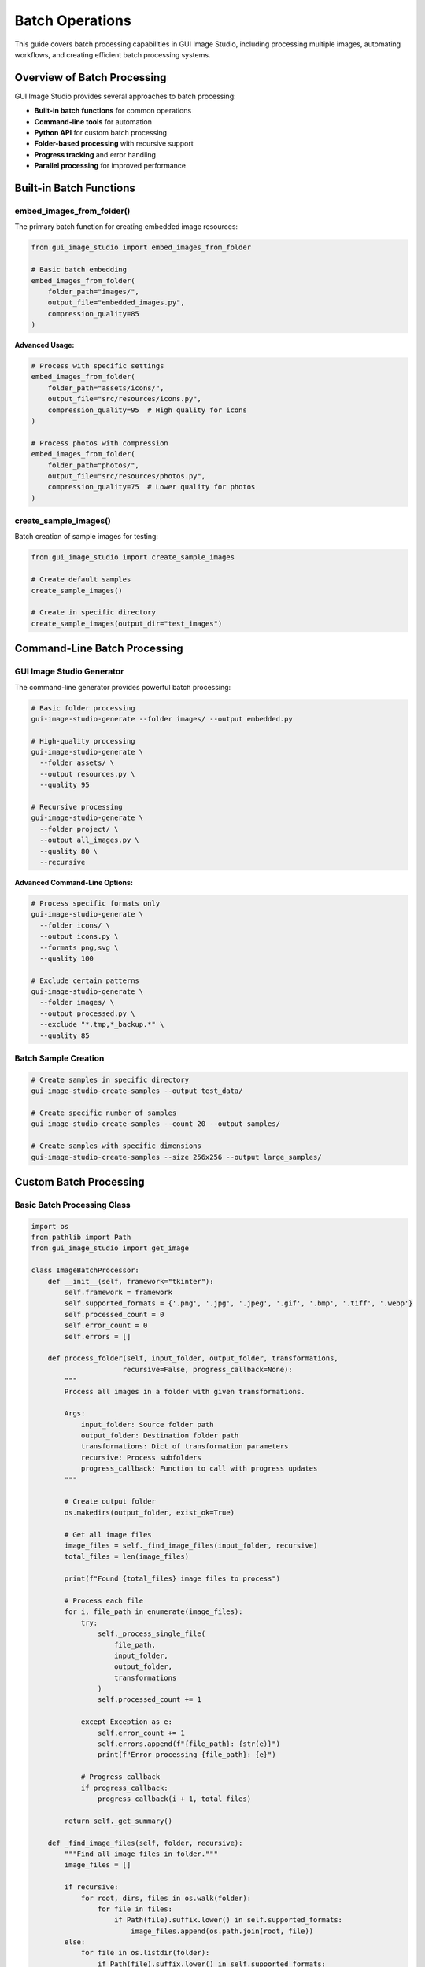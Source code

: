 Batch Operations
================

This guide covers batch processing capabilities in GUI Image Studio, including processing multiple images, automating workflows, and creating efficient batch processing systems.

Overview of Batch Processing
-----------------------------

GUI Image Studio provides several approaches to batch processing:

- **Built-in batch functions** for common operations
- **Command-line tools** for automation
- **Python API** for custom batch processing
- **Folder-based processing** with recursive support
- **Progress tracking** and error handling
- **Parallel processing** for improved performance

Built-in Batch Functions
------------------------

embed_images_from_folder()
~~~~~~~~~~~~~~~~~~~~~~~~~~

The primary batch function for creating embedded image resources:

.. code-block:: python

    from gui_image_studio import embed_images_from_folder

    # Basic batch embedding
    embed_images_from_folder(
        folder_path="images/",
        output_file="embedded_images.py",
        compression_quality=85
    )

**Advanced Usage:**

.. code-block:: python

    # Process with specific settings
    embed_images_from_folder(
        folder_path="assets/icons/",
        output_file="src/resources/icons.py",
        compression_quality=95  # High quality for icons
    )

    # Process photos with compression
    embed_images_from_folder(
        folder_path="photos/",
        output_file="src/resources/photos.py",
        compression_quality=75  # Lower quality for photos
    )

create_sample_images()
~~~~~~~~~~~~~~~~~~~~~~

Batch creation of sample images for testing:

.. code-block:: python

    from gui_image_studio import create_sample_images

    # Create default samples
    create_sample_images()

    # Create in specific directory
    create_sample_images(output_dir="test_images")

Command-Line Batch Processing
-----------------------------

GUI Image Studio Generator
~~~~~~~~~~~~~~~~~~~~~~~~~~

The command-line generator provides powerful batch processing:

.. code-block:: bash

    # Basic folder processing
    gui-image-studio-generate --folder images/ --output embedded.py

    # High-quality processing
    gui-image-studio-generate \
      --folder assets/ \
      --output resources.py \
      --quality 95

    # Recursive processing
    gui-image-studio-generate \
      --folder project/ \
      --output all_images.py \
      --quality 80 \
      --recursive

**Advanced Command-Line Options:**

.. code-block:: bash

    # Process specific formats only
    gui-image-studio-generate \
      --folder icons/ \
      --output icons.py \
      --formats png,svg \
      --quality 100

    # Exclude certain patterns
    gui-image-studio-generate \
      --folder images/ \
      --output processed.py \
      --exclude "*.tmp,*_backup.*" \
      --quality 85

Batch Sample Creation
~~~~~~~~~~~~~~~~~~~~~

.. code-block:: bash

    # Create samples in specific directory
    gui-image-studio-create-samples --output test_data/

    # Create specific number of samples
    gui-image-studio-create-samples --count 20 --output samples/

    # Create samples with specific dimensions
    gui-image-studio-create-samples --size 256x256 --output large_samples/

Custom Batch Processing
-----------------------

Basic Batch Processing Class
~~~~~~~~~~~~~~~~~~~~~~~~~~~~

.. code-block:: python

    import os
    from pathlib import Path
    from gui_image_studio import get_image

    class ImageBatchProcessor:
        def __init__(self, framework="tkinter"):
            self.framework = framework
            self.supported_formats = {'.png', '.jpg', '.jpeg', '.gif', '.bmp', '.tiff', '.webp'}
            self.processed_count = 0
            self.error_count = 0
            self.errors = []

        def process_folder(self, input_folder, output_folder, transformations,
                          recursive=False, progress_callback=None):
            """
            Process all images in a folder with given transformations.

            Args:
                input_folder: Source folder path
                output_folder: Destination folder path
                transformations: Dict of transformation parameters
                recursive: Process subfolders
                progress_callback: Function to call with progress updates
            """

            # Create output folder
            os.makedirs(output_folder, exist_ok=True)

            # Get all image files
            image_files = self._find_image_files(input_folder, recursive)
            total_files = len(image_files)

            print(f"Found {total_files} image files to process")

            # Process each file
            for i, file_path in enumerate(image_files):
                try:
                    self._process_single_file(
                        file_path,
                        input_folder,
                        output_folder,
                        transformations
                    )
                    self.processed_count += 1

                except Exception as e:
                    self.error_count += 1
                    self.errors.append(f"{file_path}: {str(e)}")
                    print(f"Error processing {file_path}: {e}")

                # Progress callback
                if progress_callback:
                    progress_callback(i + 1, total_files)

            return self._get_summary()

        def _find_image_files(self, folder, recursive):
            """Find all image files in folder."""
            image_files = []

            if recursive:
                for root, dirs, files in os.walk(folder):
                    for file in files:
                        if Path(file).suffix.lower() in self.supported_formats:
                            image_files.append(os.path.join(root, file))
            else:
                for file in os.listdir(folder):
                    if Path(file).suffix.lower() in self.supported_formats:
                        image_files.append(os.path.join(folder, file))

            return image_files

        def _process_single_file(self, file_path, input_folder, output_folder, transformations):
            """Process a single image file."""

            # Calculate relative path for output
            rel_path = os.path.relpath(file_path, input_folder)
            output_path = os.path.join(output_folder, rel_path)

            # Create output subdirectory if needed
            os.makedirs(os.path.dirname(output_path), exist_ok=True)

            # Process image
            processed_image = get_image(
                file_path,
                framework=self.framework,
                **transformations
            )

            print(f"Processed: {rel_path}")

        def _get_summary(self):
            """Get processing summary."""
            return {
                'processed': self.processed_count,
                'errors': self.error_count,
                'error_list': self.errors,
                'success_rate': (self.processed_count / (self.processed_count + self.error_count)) * 100
                if (self.processed_count + self.error_count) > 0 else 0
            }

    # Usage example
    def process_photo_collection():
        processor = ImageBatchProcessor("tkinter")

        transformations = {
            'size': (800, 600),
            'contrast': 1.1,
            'saturation': 1.05,
            'tint_color': (255, 245, 235),
            'tint_intensity': 0.05
        }

        def progress_callback(current, total):
            percent = (current / total) * 100
            print(f"Progress: {current}/{total} ({percent:.1f}%)")

        summary = processor.process_folder(
            input_folder="raw_photos/",
            output_folder="processed_photos/",
            transformations=transformations,
            recursive=True,
            progress_callback=progress_callback
        )

        print(f"\nProcessing complete:")
        print(f"  Processed: {summary['processed']} files")
        print(f"  Errors: {summary['errors']} files")
        print(f"  Success rate: {summary['success_rate']:.1f}%")

Advanced Batch Processing
-------------------------

Multi-Format Batch Processor
~~~~~~~~~~~~~~~~~~~~~~~~~~~~~

.. code-block:: python

    class AdvancedBatchProcessor:
        def __init__(self, framework="tkinter"):
            self.framework = framework
            self.format_configs = {
                'icons': {
                    'size': (64, 64),
                    'quality': 95,
                    'formats': ['.png', '.ico']
                },
                'photos': {
                    'size': (1200, 800),
                    'quality': 80,
                    'formats': ['.jpg', '.jpeg']
                },
                'thumbnails': {
                    'size': (150, 150),
                    'quality': 70,
                    'formats': ['.jpg', '.png']
                }
            }

        def process_by_type(self, input_folder, output_base, type_configs=None):
            """Process images by type with different settings."""

            if type_configs is None:
                type_configs = self.format_configs

            results = {}

            for image_type, config in type_configs.items():
                print(f"\nProcessing {image_type}...")

                output_folder = os.path.join(output_base, image_type)

                # Filter files by format
                image_files = self._find_files_by_format(
                    input_folder,
                    config['formats']
                )

                if not image_files:
                    print(f"No {image_type} files found")
                    continue

                # Process files
                type_results = self._process_file_list(
                    image_files,
                    output_folder,
                    {
                        'size': config['size'],
                        'contrast': config.get('contrast', 1.0),
                        'saturation': config.get('saturation', 1.0)
                    }
                )

                results[image_type] = type_results

            return results

        def _find_files_by_format(self, folder, formats):
            """Find files matching specific formats."""
            files = []
            for file in os.listdir(folder):
                if Path(file).suffix.lower() in formats:
                    files.append(os.path.join(folder, file))
            return files

        def _process_file_list(self, file_list, output_folder, transformations):
            """Process a list of files."""
            os.makedirs(output_folder, exist_ok=True)

            processed = 0
            errors = 0

            for file_path in file_list:
                try:
                    filename = os.path.basename(file_path)
                    output_path = os.path.join(output_folder, filename)

                    # Process image
                    processed_image = get_image(
                        file_path,
                        framework=self.framework,
                        **transformations
                    )

                    processed += 1
                    print(f"  Processed: {filename}")

                except Exception as e:
                    errors += 1
                    print(f"  Error processing {filename}: {e}")

            return {'processed': processed, 'errors': errors}

    # Usage
    def organize_and_process_images():
        processor = AdvancedBatchProcessor("customtkinter")

        # Custom configurations for different image types
        configs = {
            'app_icons': {
                'size': (128, 128),
                'quality': 100,
                'formats': ['.png'],
                'contrast': 1.0,
                'saturation': 1.0
            },
            'web_images': {
                'size': (800, 600),
                'quality': 75,
                'formats': ['.jpg', '.jpeg'],
                'contrast': 1.1,
                'saturation': 1.05
            },
            'thumbnails': {
                'size': (200, 200),
                'quality': 60,
                'formats': ['.jpg', '.png'],
                'contrast': 1.0,
                'saturation': 1.0
            }
        }

        results = processor.process_by_type(
            input_folder="mixed_images/",
            output_base="organized_output/",
            type_configs=configs
        )

        # Print summary
        for image_type, result in results.items():
            print(f"{image_type}: {result['processed']} processed, {result['errors']} errors")

Parallel Batch Processing
-------------------------

Threading-Based Processing
~~~~~~~~~~~~~~~~~~~~~~~~~~

.. code-block:: python

    import threading
    from concurrent.futures import ThreadPoolExecutor, as_completed
    from queue import Queue

    class ParallelBatchProcessor:
        def __init__(self, framework="tkinter", max_workers=4):
            self.framework = framework
            self.max_workers = max_workers
            self.progress_queue = Queue()
            self.results_lock = threading.Lock()
            self.processed_count = 0
            self.error_count = 0
            self.errors = []

        def process_folder_parallel(self, input_folder, output_folder,
                                  transformations, progress_callback=None):
            """Process folder using multiple threads."""

            # Find all image files
            image_files = self._find_image_files(input_folder)
            total_files = len(image_files)

            print(f"Processing {total_files} files with {self.max_workers} workers")

            # Create output folder
            os.makedirs(output_folder, exist_ok=True)

            # Process files in parallel
            with ThreadPoolExecutor(max_workers=self.max_workers) as executor:
                # Submit all tasks
                future_to_file = {
                    executor.submit(
                        self._process_single_file_safe,
                        file_path,
                        input_folder,
                        output_folder,
                        transformations
                    ): file_path
                    for file_path in image_files
                }

                # Process completed tasks
                completed = 0
                for future in as_completed(future_to_file):
                    file_path = future_to_file[future]
                    completed += 1

                    try:
                        result = future.result()
                        if result['success']:
                            with self.results_lock:
                                self.processed_count += 1
                        else:
                            with self.results_lock:
                                self.error_count += 1
                                self.errors.append(f"{file_path}: {result['error']}")

                    except Exception as e:
                        with self.results_lock:
                            self.error_count += 1
                            self.errors.append(f"{file_path}: {str(e)}")

                    # Progress callback
                    if progress_callback:
                        progress_callback(completed, total_files)

            return self._get_summary()

        def _process_single_file_safe(self, file_path, input_folder,
                                    output_folder, transformations):
            """Thread-safe single file processing."""
            try:
                # Calculate output path
                rel_path = os.path.relpath(file_path, input_folder)
                output_path = os.path.join(output_folder, rel_path)

                # Create output directory
                os.makedirs(os.path.dirname(output_path), exist_ok=True)

                # Process image
                processed_image = get_image(
                    file_path,
                    framework=self.framework,
                    **transformations
                )

                return {'success': True, 'file': file_path}

            except Exception as e:
                return {'success': False, 'file': file_path, 'error': str(e)}

        def _find_image_files(self, folder):
            """Find all image files in folder."""
            supported_formats = {'.png', '.jpg', '.jpeg', '.gif', '.bmp', '.tiff'}
            image_files = []

            for file in os.listdir(folder):
                if Path(file).suffix.lower() in supported_formats:
                    image_files.append(os.path.join(folder, file))

            return image_files

        def _get_summary(self):
            """Get processing summary."""
            total = self.processed_count + self.error_count
            return {
                'processed': self.processed_count,
                'errors': self.error_count,
                'error_list': self.errors,
                'success_rate': (self.processed_count / total) * 100 if total > 0 else 0
            }

    # Usage example
    def fast_batch_processing():
        processor = ParallelBatchProcessor("tkinter", max_workers=8)

        transformations = {
            'size': (400, 300),
            'contrast': 1.2,
            'saturation': 1.1
        }

        def progress_callback(current, total):
            percent = (current / total) * 100
            print(f"\rProgress: {current}/{total} ({percent:.1f}%)", end='', flush=True)

        summary = processor.process_folder_parallel(
            input_folder="large_image_collection/",
            output_folder="processed_collection/",
            transformations=transformations,
            progress_callback=progress_callback
        )

        print(f"\n\nParallel processing complete:")
        print(f"  Processed: {summary['processed']} files")
        print(f"  Errors: {summary['errors']} files")
        print(f"  Success rate: {summary['success_rate']:.1f}%")

Batch Processing Workflows
---------------------------

Image Optimization Workflow
~~~~~~~~~~~~~~~~~~~~~~~~~~~~

.. code-block:: python

    class ImageOptimizationWorkflow:
        def __init__(self, framework="tkinter"):
            self.framework = framework
            self.optimization_profiles = {
                'web_optimized': {
                    'max_size': (1200, 800),
                    'quality': 75,
                    'contrast': 1.05,
                    'saturation': 1.02
                },
                'thumbnail': {
                    'max_size': (300, 300),
                    'quality': 70,
                    'contrast': 1.0,
                    'saturation': 1.0
                },
                'icon': {
                    'max_size': (128, 128),
                    'quality': 95,
                    'contrast': 1.0,
                    'saturation': 1.0
                },
                'print_ready': {
                    'max_size': (3000, 2000),
                    'quality': 95,
                    'contrast': 1.1,
                    'saturation': 1.05
                }
            }

        def optimize_folder(self, input_folder, output_base, profiles=None):
            """Optimize images for different use cases."""

            if profiles is None:
                profiles = list(self.optimization_profiles.keys())

            results = {}

            for profile_name in profiles:
                if profile_name not in self.optimization_profiles:
                    print(f"Unknown profile: {profile_name}")
                    continue

                profile = self.optimization_profiles[profile_name]
                output_folder = os.path.join(output_base, profile_name)

                print(f"\nOptimizing for {profile_name}...")

                result = self._optimize_with_profile(
                    input_folder,
                    output_folder,
                    profile
                )

                results[profile_name] = result

            return results

        def _optimize_with_profile(self, input_folder, output_folder, profile):
            """Optimize images with a specific profile."""

            os.makedirs(output_folder, exist_ok=True)

            # Find image files
            image_files = []
            for file in os.listdir(input_folder):
                if Path(file).suffix.lower() in {'.png', '.jpg', '.jpeg', '.gif', '.bmp'}:
                    image_files.append(os.path.join(input_folder, file))

            processed = 0
            errors = 0

            for file_path in image_files:
                try:
                    filename = os.path.basename(file_path)
                    output_path = os.path.join(output_folder, filename)

                    # Apply optimization
                    optimized_image = get_image(
                        file_path,
                        framework=self.framework,
                        size=profile['max_size'],
                        contrast=profile.get('contrast', 1.0),
                        saturation=profile.get('saturation', 1.0)
                    )

                    processed += 1
                    print(f"  Optimized: {filename}")

                except Exception as e:
                    errors += 1
                    print(f"  Error optimizing {filename}: {e}")

            return {'processed': processed, 'errors': errors}

    # Usage
    def create_optimized_image_sets():
        optimizer = ImageOptimizationWorkflow("customtkinter")

        results = optimizer.optimize_folder(
            input_folder="original_images/",
            output_base="optimized_images/",
            profiles=['web_optimized', 'thumbnail', 'icon']
        )

        # Print results
        for profile, result in results.items():
            print(f"{profile}: {result['processed']} processed, {result['errors']} errors")

Batch Processing with Validation
---------------------------------

Quality Control Workflow
~~~~~~~~~~~~~~~~~~~~~~~~~

.. code-block:: python

    import os
    from pathlib import Path

    class QualityControlBatchProcessor:
        def __init__(self, framework="tkinter"):
            self.framework = framework
            self.validation_rules = {
                'min_size': (100, 100),
                'max_size': (5000, 5000),
                'max_file_size': 10 * 1024 * 1024,  # 10MB
                'allowed_formats': {'.png', '.jpg', '.jpeg', '.gif', '.bmp'}
            }

        def process_with_validation(self, input_folder, output_folder,
                                  transformations, validation_rules=None):
            """Process images with quality validation."""

            if validation_rules:
                self.validation_rules.update(validation_rules)

            # Create output folders
            os.makedirs(output_folder, exist_ok=True)
            rejected_folder = os.path.join(output_folder, '_rejected')
            os.makedirs(rejected_folder, exist_ok=True)

            results = {
                'processed': 0,
                'rejected': 0,
                'errors': 0,
                'rejection_reasons': [],
                'error_list': []
            }

            # Process each file
            for filename in os.listdir(input_folder):
                file_path = os.path.join(input_folder, filename)

                if not os.path.isfile(file_path):
                    continue

                # Validate file
                validation_result = self._validate_file(file_path)

                if not validation_result['valid']:
                    # Move to rejected folder
                    rejected_path = os.path.join(rejected_folder, filename)
                    try:
                        os.rename(file_path, rejected_path)
                        results['rejected'] += 1
                        results['rejection_reasons'].append(
                            f"{filename}: {validation_result['reason']}"
                        )
                        print(f"Rejected: {filename} - {validation_result['reason']}")
                    except Exception as e:
                        results['errors'] += 1
                        results['error_list'].append(f"Failed to reject {filename}: {e}")
                    continue

                # Process valid file
                try:
                    output_path = os.path.join(output_folder, filename)

                    processed_image = get_image(
                        file_path,
                        framework=self.framework,
                        **transformations
                    )

                    results['processed'] += 1
                    print(f"Processed: {filename}")

                except Exception as e:
                    results['errors'] += 1
                    results['error_list'].append(f"{filename}: {str(e)}")
                    print(f"Error processing {filename}: {e}")

            return results

        def _validate_file(self, file_path):
            """Validate a single file against quality rules."""

            filename = os.path.basename(file_path)
            file_ext = Path(filename).suffix.lower()

            # Check file format
            if file_ext not in self.validation_rules['allowed_formats']:
                return {
                    'valid': False,
                    'reason': f"Unsupported format: {file_ext}"
                }

            # Check file size
            try:
                file_size = os.path.getsize(file_path)
                if file_size > self.validation_rules['max_file_size']:
                    return {
                        'valid': False,
                        'reason': f"File too large: {file_size / 1024 / 1024:.1f}MB"
                    }
            except Exception as e:
                return {
                    'valid': False,
                    'reason': f"Cannot read file size: {e}"
                }

            # Additional validations could be added here
            # (image dimensions, corruption check, etc.)

            return {'valid': True, 'reason': None}

    # Usage
    def process_with_quality_control():
        processor = QualityControlBatchProcessor("tkinter")

        # Custom validation rules
        validation_rules = {
            'min_size': (200, 200),
            'max_size': (2000, 2000),
            'max_file_size': 5 * 1024 * 1024,  # 5MB
            'allowed_formats': {'.png', '.jpg', '.jpeg'}
        }

        transformations = {
            'size': (800, 600),
            'contrast': 1.1,
            'saturation': 1.05
        }

        results = processor.process_with_validation(
            input_folder="incoming_images/",
            output_folder="quality_controlled/",
            transformations=transformations,
            validation_rules=validation_rules
        )

        print(f"\nQuality control results:")
        print(f"  Processed: {results['processed']} files")
        print(f"  Rejected: {results['rejected']} files")
        print(f"  Errors: {results['errors']} files")

        if results['rejection_reasons']:
            print("\nRejection reasons:")
            for reason in results['rejection_reasons'][:5]:  # Show first 5
                print(f"  {reason}")

Monitoring and Logging
----------------------

Progress Tracking System
~~~~~~~~~~~~~~~~~~~~~~~~~

.. code-block:: python

    import time
    import logging
    from datetime import datetime

    class BatchProcessingMonitor:
        def __init__(self, log_file=None):
            self.start_time = None
            self.processed_files = []
            self.failed_files = []
            self.current_file = None

            # Setup logging
            self.logger = logging.getLogger('BatchProcessor')
            self.logger.setLevel(logging.INFO)

            # Console handler
            console_handler = logging.StreamHandler()
            console_handler.setLevel(logging.INFO)
            formatter = logging.Formatter('%(asctime)s - %(levelname)s - %(message)s')
            console_handler.setFormatter(formatter)
            self.logger.addHandler(console_handler)

            # File handler
            if log_file:
                file_handler = logging.FileHandler(log_file)
                file_handler.setLevel(logging.INFO)
                file_handler.setFormatter(formatter)
                self.logger.addHandler(file_handler)

        def start_batch(self, total_files):
            """Start batch processing monitoring."""
            self.start_time = time.time()
            self.total_files = total_files
            self.processed_files = []
            self.failed_files = []

            self.logger.info(f"Starting batch processing of {total_files} files")

        def file_started(self, file_path):
            """Mark file processing as started."""
            self.current_file = file_path
            self.logger.info(f"Processing: {os.path.basename(file_path)}")

        def file_completed(self, file_path, processing_time=None):
            """Mark file as successfully processed."""
            self.processed_files.append({
                'file': file_path,
                'completed_at': datetime.now(),
                'processing_time': processing_time
            })

            progress = len(self.processed_files) + len(self.failed_files)
            percent = (progress / self.total_files) * 100

            self.logger.info(
                f"Completed: {os.path.basename(file_path)} "
                f"({progress}/{self.total_files} - {percent:.1f}%)"
            )

        def file_failed(self, file_path, error):
            """Mark file as failed."""
            self.failed_files.append({
                'file': file_path,
                'error': str(error),
                'failed_at': datetime.now()
            })

            progress = len(self.processed_files) + len(self.failed_files)
            percent = (progress / self.total_files) * 100

            self.logger.error(
                f"Failed: {os.path.basename(file_path)} - {error} "
                f"({progress}/{self.total_files} - {percent:.1f}%)"
            )

        def finish_batch(self):
            """Finish batch processing and generate report."""
            end_time = time.time()
            total_time = end_time - self.start_time

            report = {
                'total_files': self.total_files,
                'processed': len(self.processed_files),
                'failed': len(self.failed_files),
                'success_rate': (len(self.processed_files) / self.total_files) * 100,
                'total_time': total_time,
                'avg_time_per_file': total_time / self.total_files if self.total_files > 0 else 0
            }

            self.logger.info(f"Batch processing completed:")
            self.logger.info(f"  Total files: {report['total_files']}")
            self.logger.info(f"  Processed: {report['processed']}")
            self.logger.info(f"  Failed: {report['failed']}")
            self.logger.info(f"  Success rate: {report['success_rate']:.1f}%")
            self.logger.info(f"  Total time: {report['total_time']:.1f} seconds")
            self.logger.info(f"  Average time per file: {report['avg_time_per_file']:.2f} seconds")

            return report

    # Usage with monitoring
    def monitored_batch_processing():
        monitor = BatchProcessingMonitor("batch_processing.log")

        input_folder = "images_to_process/"
        output_folder = "processed_images/"

        # Find files
        image_files = []
        for file in os.listdir(input_folder):
            if Path(file).suffix.lower() in {'.png', '.jpg', '.jpeg'}:
                image_files.append(os.path.join(input_folder, file))

        # Start monitoring
        monitor.start_batch(len(image_files))

        transformations = {
            'size': (800, 600),
            'contrast': 1.1,
            'saturation': 1.05
        }

        # Process files with monitoring
        for file_path in image_files:
            file_start_time = time.time()
            monitor.file_started(file_path)

            try:
                # Process image
                processed_image = get_image(
                    file_path,
                    framework="tkinter",
                    **transformations
                )

                processing_time = time.time() - file_start_time
                monitor.file_completed(file_path, processing_time)

            except Exception as e:
                monitor.file_failed(file_path, e)

        # Generate final report
        report = monitor.finish_batch()
        return report

Best Practices for Batch Processing
-----------------------------------

Performance Optimization
~~~~~~~~~~~~~~~~~~~~~~~~~

1. **Use Appropriate Batch Sizes**: Don't process too many files at once
2. **Implement Progress Tracking**: Keep users informed of progress
3. **Handle Errors Gracefully**: Don't let one bad file stop the entire batch
4. **Use Parallel Processing**: When appropriate for large batches

.. code-block:: python

    # Good: Process in chunks
    def process_in_chunks(file_list, chunk_size=50):
        for i in range(0, len(file_list), chunk_size):
            chunk = file_list[i:i + chunk_size]
            process_chunk(chunk)
            # Optional: garbage collection between chunks
            import gc
            gc.collect()

Memory Management
~~~~~~~~~~~~~~~~~

1. **Clear Processed Images**: Don't keep all processed images in memory
2. **Use Generators**: For large file lists
3. **Monitor Memory Usage**: Especially for large images

.. code-block:: python

    # Good: Generator for large file lists
    def image_file_generator(folder):
        for file in os.listdir(folder):
            if Path(file).suffix.lower() in {'.png', '.jpg', '.jpeg'}:
                yield os.path.join(folder, file)

Error Handling
~~~~~~~~~~~~~~

1. **Validate Inputs**: Check files before processing
2. **Log All Errors**: For debugging and reporting
3. **Provide Recovery Options**: Allow resuming failed batches

.. code-block:: python

    # Good: Comprehensive error handling
    def safe_batch_process(file_list, transformations):
        results = {'processed': [], 'failed': []}

        for file_path in file_list:
            try:
                # Validate file first
                if not os.path.exists(file_path):
                    raise FileNotFoundError(f"File not found: {file_path}")

                # Process
                result = get_image(file_path, **transformations)
                results['processed'].append(file_path)

            except Exception as e:
                results['failed'].append({'file': file_path, 'error': str(e)})
                logging.error(f"Failed to process {file_path}: {e}")

        return results

Next Steps
----------

Now that you understand batch operations:

1. **Explore Theme System**: :doc:`theme_system`
2. **Learn Custom Filters**: :doc:`custom_filters`
3. **Try Advanced Examples**: :doc:`../examples/index`
4. **Build Automation Scripts**: :doc:`scripting`
